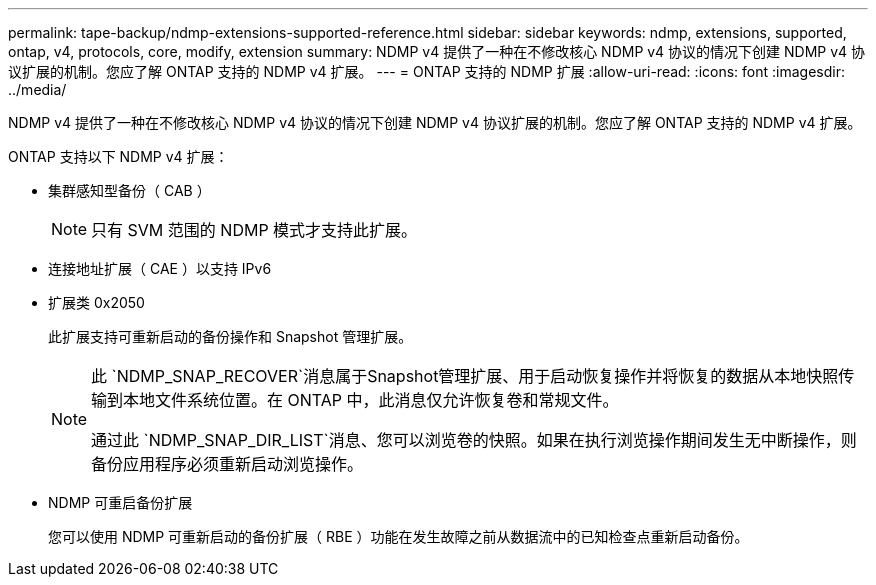 ---
permalink: tape-backup/ndmp-extensions-supported-reference.html 
sidebar: sidebar 
keywords: ndmp, extensions, supported, ontap, v4, protocols, core, modify, extension 
summary: NDMP v4 提供了一种在不修改核心 NDMP v4 协议的情况下创建 NDMP v4 协议扩展的机制。您应了解 ONTAP 支持的 NDMP v4 扩展。 
---
= ONTAP 支持的 NDMP 扩展
:allow-uri-read: 
:icons: font
:imagesdir: ../media/


[role="lead"]
NDMP v4 提供了一种在不修改核心 NDMP v4 协议的情况下创建 NDMP v4 协议扩展的机制。您应了解 ONTAP 支持的 NDMP v4 扩展。

ONTAP 支持以下 NDMP v4 扩展：

* 集群感知型备份（ CAB ）
+
[NOTE]
====
只有 SVM 范围的 NDMP 模式才支持此扩展。

====
* 连接地址扩展（ CAE ）以支持 IPv6
* 扩展类 0x2050
+
此扩展支持可重新启动的备份操作和 Snapshot 管理扩展。

+
[NOTE]
====
此 `NDMP_SNAP_RECOVER`消息属于Snapshot管理扩展、用于启动恢复操作并将恢复的数据从本地快照传输到本地文件系统位置。在 ONTAP 中，此消息仅允许恢复卷和常规文件。

通过此 `NDMP_SNAP_DIR_LIST`消息、您可以浏览卷的快照。如果在执行浏览操作期间发生无中断操作，则备份应用程序必须重新启动浏览操作。

====
* NDMP 可重启备份扩展
+
您可以使用 NDMP 可重新启动的备份扩展（ RBE ）功能在发生故障之前从数据流中的已知检查点重新启动备份。


